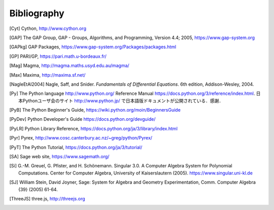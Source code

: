 ************
Bibliography
************

..  [Cyt] Cython, http://www.cython.org

..  [GAP] The GAP Group, GAP - Groups, Algorithms, and
    Programming, Version 4.4; 2005, https://www.gap-system.org

..  [GAPkg] GAP Packages,
    https://www.gap-system.org/Packages/packages.html

..  [GP] PARI/GP, https://pari.math.u-bordeaux.fr/

..  [Mag] Magma, http://magma.maths.usyd.edu.au/magma/

..  [Max] Maxima, http://maxima.sf.net/

..  [NagleEtAl2004] Nagle, Saff, and Snider.
    *Fundamentals of Differential Equations*. 6th edition, Addison-Wesley,
    2004.

..  [Py] The Python language http://www.python.org/
    Reference Manual https://docs.python.org/3/reference/index.html.
    日本Pythonユーザ会のサイト http://www.python.jp/ で日本語版ドキュメントが公開されている．感謝．

..  [PyB] The Python Beginner's Guide,
    https://wiki.python.org/moin/BeginnersGuide

..  [PyDev] Python Developer's Guide
    https://docs.python.org/devguide/

..  [PyLR] Python Library Reference,
    https://docs.python.org/ja/3/library/index.html

..  [Pyr] Pyrex,
    http://www.cosc.canterbury.ac.nz/~greg/python/Pyrex/

..  [PyT] The Python Tutorial,
    https://docs.python.org/ja/3/tutorial/

..  [SA] Sage web site, https://www.sagemath.org/

..  [Si] \G.-M. Greuel, G. Pfister, and H. Schönemann. Singular
    3.0. A Computer Algebra System for Polynomial Computations. Center
    for Computer Algebra, University of Kaiserslautern (2005).
    https://www.singular.uni-kl.de

..  [SJ] William Stein, David Joyner, Sage: System for Algebra and
    Geometry Experimentation, Comm. Computer Algebra {39} (2005) 61-64.
 
..  [ThreeJS] three.js, http://threejs.org

